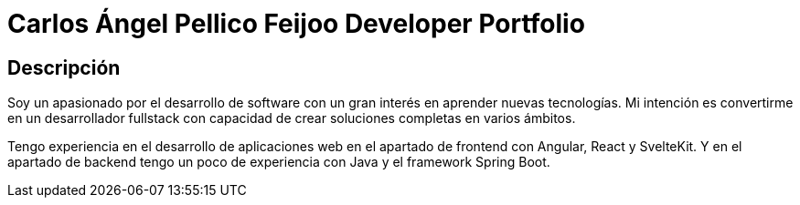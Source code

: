 = Carlos Ángel Pellico Feijoo Developer Portfolio

== Descripción 

Soy un apasionado por el desarrollo de software con un gran interés en aprender nuevas tecnologías. Mi intención es convertirme en un desarrollador fullstack con capacidad de crear soluciones completas en varios ámbitos.

Tengo experiencia en el desarrollo de aplicaciones web en el apartado de frontend con Angular, React y SvelteKit. Y en el apartado de backend tengo un poco de experiencia con Java y el framework Spring Boot.